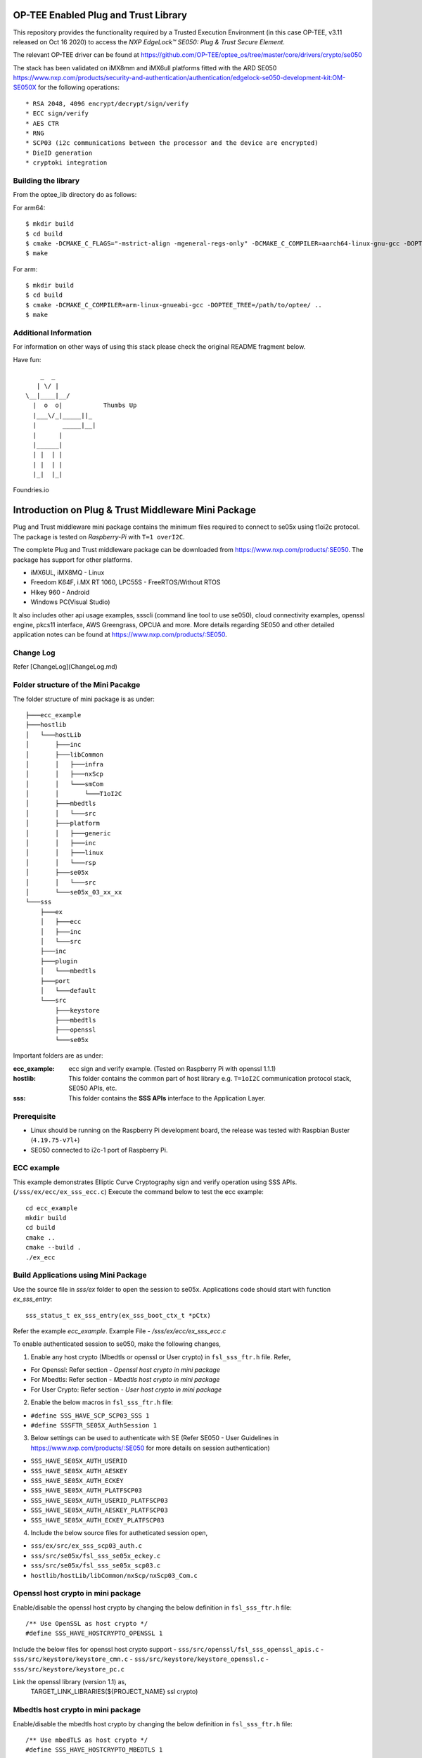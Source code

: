 .. title:

OP-TEE Enabled Plug and Trust Library
=====================================

This repository provides the functionality required by a Trusted Execution Environment (in this case OP-TEE, v3.11 released on Oct 16 2020) to access the `NXP EdgeLock™ SE050: Plug & Trust Secure Element`.

The relevant OP-TEE driver can be found at https://github.com/OP-TEE/optee_os/tree/master/core/drivers/crypto/se050

The stack has been validated on iMX8mm and iMX6ull platforms fitted with the ARD SE050 https://www.nxp.com/products/security-and-authentication/authentication/edgelock-se050-development-kit:OM-SE050X for the following operations::

   * RSA 2048, 4096 encrypt/decrypt/sign/verify
   * ECC sign/verify
   * AES CTR 
   * RNG
   * SCP03 (i2c communications between the processor and the device are encrypted)
   * DieID generation
   * cryptoki integration


Building the library
--------------------

From the optee_lib directory do as follows:

For arm64::
 
 $ mkdir build
 $ cd build
 $ cmake -DCMAKE_C_FLAGS="-mstrict-align -mgeneral-regs-only" -DCMAKE_C_COMPILER=aarch64-linux-gnu-gcc -DOPTEE_TREE=/path/to/optee/ ..
 $ make 

For arm::

 $ mkdir build
 $ cd build
 $ cmake -DCMAKE_C_COMPILER=arm-linux-gnueabi-gcc -DOPTEE_TREE=/path/to/optee/ ..
 $ make

Additional Information
-----------------------
For information on other ways of using this stack please check the original README fragment below.

.. _NXP EdgeLock™ SE050 Plug & Trust Secure Element link: https://www.nxp.com/docs/en/data-sheet/SE050-DATASHEET.pdf 


Have fun::

            _  _
           | \/ |
        \__|____|__/
          |  o  o|           Thumbs Up
          |___\/_|_____||_
          |       _____|__|
          |      |
          |______|
          | |  | |
          | |  | |
          |_|  |_|


Foundries.io


Introduction on Plug & Trust Middleware Mini Package
====================================================================

Plug and Trust middleware mini package contains the minimum files required to
connect to se05x using t1oi2c protocol. The package is tested on
*Raspberry-Pi* with ``T=1 overI2C``.

The complete Plug and Trust middleware package can be downloaded from
https://www.nxp.com/products/:SE050. The package has support for other
platforms.

- iMX6UL, iMX8MQ - Linux
- Freedom K64F, i.MX RT 1060, LPC55S - FreeRTOS/Without RTOS
- Hikey 960 - Android
- Windows PC(Visual Studio)

It also includes other api usage examples, ssscli (command line tool to use
se050), cloud connectivity examples, openssl engine, pkcs11 interface, AWS
Greengrass, OPCUA and more. More details regarding SE050 and other detailed
application notes can be found at https://www.nxp.com/products/:SE050.


Change Log
-------------------------------------------------------------
Refer [ChangeLog](ChangeLog.md)


Folder structure of the Mini Pacakge
-------------------------------------------------------------

The folder structure of mini package is as under::

    ├───ecc_example
    ├───hostlib
    │   └───hostLib
    │       ├───inc
    │       ├───libCommon
    │       │   ├───infra
    │       │   ├───nxScp
    │       │   └───smCom
    │       │       └───T1oI2C
    │       ├───mbedtls
    │       │   └───src
    │       ├───platform
    │       │   ├───generic
    │       │   ├───inc
    │       │   ├───linux
    │       │   └───rsp
    │       ├───se05x
    │       │   └───src
    │       └───se05x_03_xx_xx
    └───sss
        ├───ex
        │   ├───ecc
        │   ├───inc
        │   └───src
        ├───inc
        ├───plugin
        │   └───mbedtls
        ├───port
        │   └───default
        └───src
            ├───keystore
            ├───mbedtls
            ├───openssl
            └───se05x

Important folders are as under:

:ecc_example:  ecc sign and verify example. (Tested on Raspberry Pi with openssl 1.1.1)

:hostlib:  This folder contains the common part of host library e.g. ``T=1oI2C`` communication
           protocol stack, SE050 APIs, etc.

:sss:  This folder contains the **SSS APIs** interface to the Application Layer.


Prerequisite
-------------------------------------------------------------
- Linux should be running on the Raspberry Pi development board,
  the release was tested with Raspbian Buster (``4.19.75-v7l+``)
- SE050 connected to i2c-1 port of Raspberry Pi.


ECC example
-------------------------------------------------------------

This example demonstrates Elliptic Curve Cryptography sign and verify
operation using SSS APIs. (``/sss/ex/ecc/ex_sss_ecc.c``) Execute the command
below to test the ecc example::

    cd ecc_example
    mkdir build
    cd build
    cmake ..
    cmake --build .
    ./ex_ecc


Build Applications using Mini Package
-------------------------------------------------------------

Use the source file in `sss/ex` folder to open the session to se05x.
Applications code should start with function `ex_sss_entry`::

    sss_status_t ex_sss_entry(ex_sss_boot_ctx_t *pCtx)

Refer the example `ecc_example`.
Example File - `/sss/ex/ecc/ex_sss_ecc.c`


To enable authenticated session to se050, make the following changes,

1. Enable any host crypto (Mbedtls or openssl or User crypto) in
   ``fsl_sss_ftr.h`` file. Refer,

- For Openssl:     Refer section - *Openssl host crypto in mini package*
- For Mbedtls:     Refer section - *Mbedtls host crypto in mini package*
- For User Crypto: Refer section - *User host crypto in mini package*


2. Enable the below macros in ``fsl_sss_ftr.h`` file:

- ``#define SSS_HAVE_SCP_SCP03_SSS 1``
- ``#define SSSFTR_SE05X_AuthSession 1``

3. Below settings can be used to authenticate with SE (Refer SE050 - User
   Guidelines in https://www.nxp.com/products/:SE050 for more details on session
   authentication)

- ``SSS_HAVE_SE05X_AUTH_USERID``
- ``SSS_HAVE_SE05X_AUTH_AESKEY``
- ``SSS_HAVE_SE05X_AUTH_ECKEY``
- ``SSS_HAVE_SE05X_AUTH_PLATFSCP03``
- ``SSS_HAVE_SE05X_AUTH_USERID_PLATFSCP03``
- ``SSS_HAVE_SE05X_AUTH_AESKEY_PLATFSCP03``
- ``SSS_HAVE_SE05X_AUTH_ECKEY_PLATFSCP03``


4. Include the below source files for autheticated session open,

- ``sss/ex/src/ex_sss_scp03_auth.c``
- ``sss/src/se05x/fsl_sss_se05x_eckey.c``
- ``sss/src/se05x/fsl_sss_se05x_scp03.c``
- ``hostlib/hostLib/libCommon/nxScp/nxScp03_Com.c``


Openssl host crypto in mini package
-------------------------------------------------------------

Enable/disable the openssl host crypto by changing the below definition in
``fsl_sss_ftr.h`` file::

    /** Use OpenSSL as host crypto */
    #define SSS_HAVE_HOSTCRYPTO_OPENSSL 1

Include the below files for openssl host crypto support
- ``sss/src/openssl/fsl_sss_openssl_apis.c``
- ``sss/src/keystore/keystore_cmn.c``
- ``sss/src/keystore/keystore_openssl.c``
- ``sss/src/keystore/keystore_pc.c``

Link the openssl library (version 1.1) as,
    TARGET_LINK_LIBRARIES(${PROJECT_NAME} ssl crypto)


Mbedtls host crypto in mini package
-------------------------------------------------------------

Enable/disable the mbedtls host crypto by changing the below definition in
``fsl_sss_ftr.h`` file::

    /** Use mbedTLS as host crypto */
    #define SSS_HAVE_HOSTCRYPTO_MBEDTLS 1

Include the below file for mbedtls host crypto support,

- ``sss/src/mbedtls/fsl_sss_mbedtls_apis.c``
- ``sss/src/keystore/keystore_pc.c``
- ``sss/src/keystore/keystore_cmn.c``

Mbedtls applications depend on the following files to use se05x for crypto
operations. Include the following files for compilation along with the mbedtls
stack. (Tested with mbedtls-2.16.2). Mbedtls client server example using the
below files is expalined in the next section,

- ``/hostlib/hostLib/mbedtls/src/ecdh_alt.c``
- ``/hostlib/hostLib/mbedtls/src/rsa_alt.c``
- ``/sss/plugin/mbedtls/ecdh_alt_ax.c``
- ``/sss/plugin/mbedtls/sss_mbedtls.c``
- ``/sss/plugin/mbedtls/sss_mbedtls_rsa.c``
- ``/sss/plugin/mbedtls/port/ksdk/ecp_curves_alt.c``
- ``/sss/plugin/mbedtls/port/ksdk/ecp_alt.c``

Note: Exclude the file ``mbedtls/library/ecdh.c`` from mbedtls stack for compilation.

Also add compile defination ``MBEDTLS_CONFIG_FILE`` to use the correct mbedtls config file::

    TARGET_COMPILE_DEFINITIONS(
        ${PROJECT_NAME}
        PUBLIC
        MBEDTLS_CONFIG_FILE=\"sss_mbedtls_x86_config.h\"
    )

.. note::

    Remove linking the openssl library in ``ecc_example/CMakeLists.txt``, if
    the example is built for mbedtls, ``TARGET_LINK_LIBRARIES(${PROJECT_NAME}
    ssl crypto)``



TLS Client Server Example using MbedTLS stack
-------------------------------------------------------------

This example demonstrates TLS client server connection using mbedtls stack.
(``mbedtls_cli_srv``). Mbedtls client example is modified to use the
client key and certificates from secure element. Modified mbedtls client
example - ``sss/ex/mbedtls/ex_sss_ssl2.c``

Prerequisite for the demo:

- Copy mbedtls (``mbedtls-2.16.2``) stack to ``ext/`` location,
- client key provisoned inside SE050 with key id ``0x20181001``,
- client certificate provisoned inside SE050 with key id ``0x20181002``,
- Root CA public key provisoned inside SE050 with key id ``0x7DCCBB22``,

Enable mbedtls host crypto in ``fsl_sss_ftr.h`` file.  Execute the command
below to build mbedtls client and server examples::

    cd mbedtls_cli_srv
    mkdir build
    cd build
    cmake ..
    cmake --build .


Run mbedtls server as::

    ./ssl2_server exchanges=1 \
        force_version=tls1_2 \
        debug_level=1 \
        ca_file=<ROOT_CA_CERT> \
        auth_mode=required \
        key_file=<SERVER_KEY> \
        crt_file=<SERVER_CERT>

Run mbedtls client as::

    ./ssl2_client server_name=localhost \
        exchanges=1 \
        force_version=tls1_2 \
        debug_level=1 \
        ca_file=<ROOT_CA_CERT> \
        auth_mode=required \
        key_file=none \
        crt_file=none \
        force_ciphersuite=TLS-ECDH-ECDSA-WITH-AES-128-CBC-SHA \
        curves=secp256r1 none



User host crypto in mini package
-------------------------------------------------------------

Enable/disable the user host crypto by changing the below definition in ``fsl_sss_ftr.h`` file::

    #define SSS_HAVE_HOSTCRYPTO_USER 1

On enabling HOSTCRYPTO_USER, the user has to implement the required cryptographic function.
Implement the functions declared in file ``sss/inc/fsl_sss_user_apis.h``.

Refer Openssl host crypto implementation in - ``sss/src/mbedtls/fsl_sss_openssl_apis.c``.
Refer Mbedtls host crypto implementation in - ``sss/src/mbedtls/fsl_sss_mbedtls_apis.c``.



Port Mini package to different platform
-------------------------------------------------------------

To port the mini package to different platform, the i2c interface needs to be
ported. Exsisting implementation for i2c read/write on Raspberry Pi is in -
``hostlib/hostLib/platform/linux/i2c_a7.c``.

Other file that may require porting is -
``hostlib/hostLib/platform/generic/sm_timer.c``



Memory Details
-------------------------------------------------------------

Memory details of ex_ecc example on Raspberry Pi built with,

- No hostcrypto
- Plain session

::

    Text segment -- 182817 Bytes
    Data segment -- 416 Bytes
    Bss segment --- 2808 Bytes
    Total  -------- 186041 Bytes


Memory details of ex_ecc example on Raspberry Pi built with

- Openssl hostcrypto
- PlatformSCP + ECKey (EXFL_SE050_AUTH_ECKey_PlatfSCP03 ) session

::

    Text segment -- 290184 Bytes
    Data segment -- 1116 Bytes
    Bss segment --- 3692 Bytes
    Total  -------- 294992 Bytes

